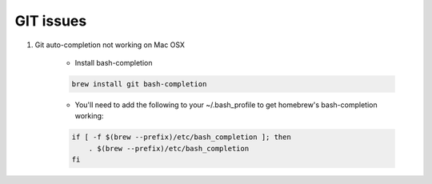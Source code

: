 GIT issues
##########

1. Git auto-completion not working on Mac OSX

    * Install bash-completion

    .. code-block:: php

        brew install git bash-completion

    * You'll need to add the following to your ~/.bash_profile to get homebrew's bash-completion working:

    .. code-block:: php

        if [ -f $(brew --prefix)/etc/bash_completion ]; then
            . $(brew --prefix)/etc/bash_completion
        fi
